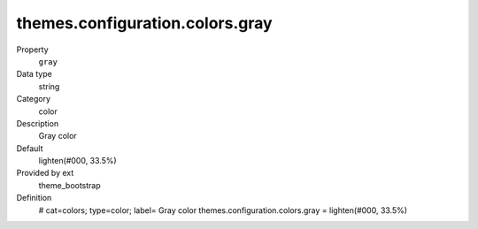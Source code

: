 themes.configuration.colors.gray
--------------------------------

.. ..................................
.. container:: table-row dl-horizontal panel panel-default constants theme_bootstrap cat_colors

	Property
		``gray``

	Data type
		string

	Category
		color

	Description
		Gray color

	Default
		lighten(#000, 33.5%)

	Provided by ext
		theme_bootstrap

	Definition
		# cat=colors; type=color; label= Gray color
		themes.configuration.colors.gray = lighten(#000, 33.5%)